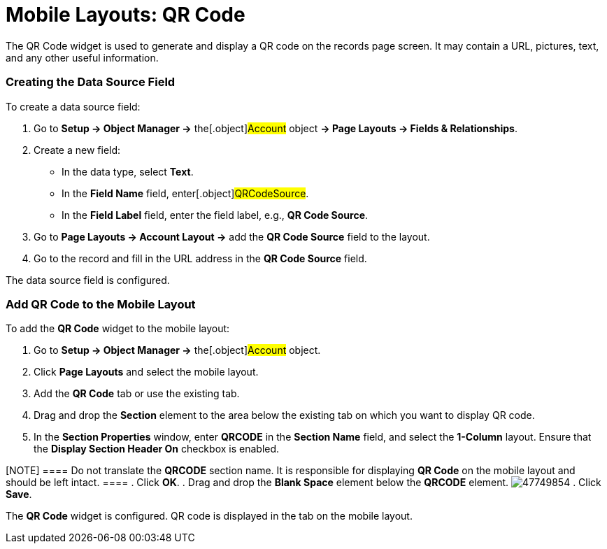 = Mobile Layouts: QR Code

The QR Code widget is used to generate and display a QR code on the
records page screen. It may contain a URL, pictures, text, and any other
useful information.

[[h2_1184952911]]
=== Creating the Data Source Field

To create a data source field:

. Go to *Setup → Object Manager →* the[.object]#Account# object
*→ Page Layouts → Fields & Relationships*.
. Create a new field:
* In the data type, select *Text*.
* In the *Field Name* field, enter[.object]#QRCodeSource#.
* In the *Field Label* field, enter the field label, e.g., *QR Code
Source*.
. Go to *Page Layouts → Account Layout →* add the *QR Code Source* field
to the layout.
. Go to the record and fill in the URL address in the *QR Code Source*
field.

The data source field is configured.

[[h2_913548954]]
=== Add QR Code to the Mobile Layout

To add the *QR Code* widget to the mobile layout:

. Go to *Setup → Object Manager →* the[.object]#Account#
object.
. Click *Page Layouts* and select the mobile layout.
. Add the *QR Code* tab or use the existing tab.
. Drag and drop the *Section* element to the area below the existing tab
on which you want to display QR code.
. In the *Section Properties* window, enter *QRCODE* in the *Section
Name* field, and select the *1-Column* layout. Ensure that the *Display
Section Header On* checkbox is enabled.

[NOTE] ==== Do not translate the *QRCODE* section name. It is
responsible for displaying *QR Code* on the mobile layout and should be
left intact. ====
. Click *OK*.
. Drag and drop the *Blank Space* element below the *QRCODE* element.
image:47749854.png[]
. Click *Save*.

The *QR Code* widget is configured. QR code is displayed in the tab on
the mobile layout.

ifdef::ios[]
image:qr-code.png[]
